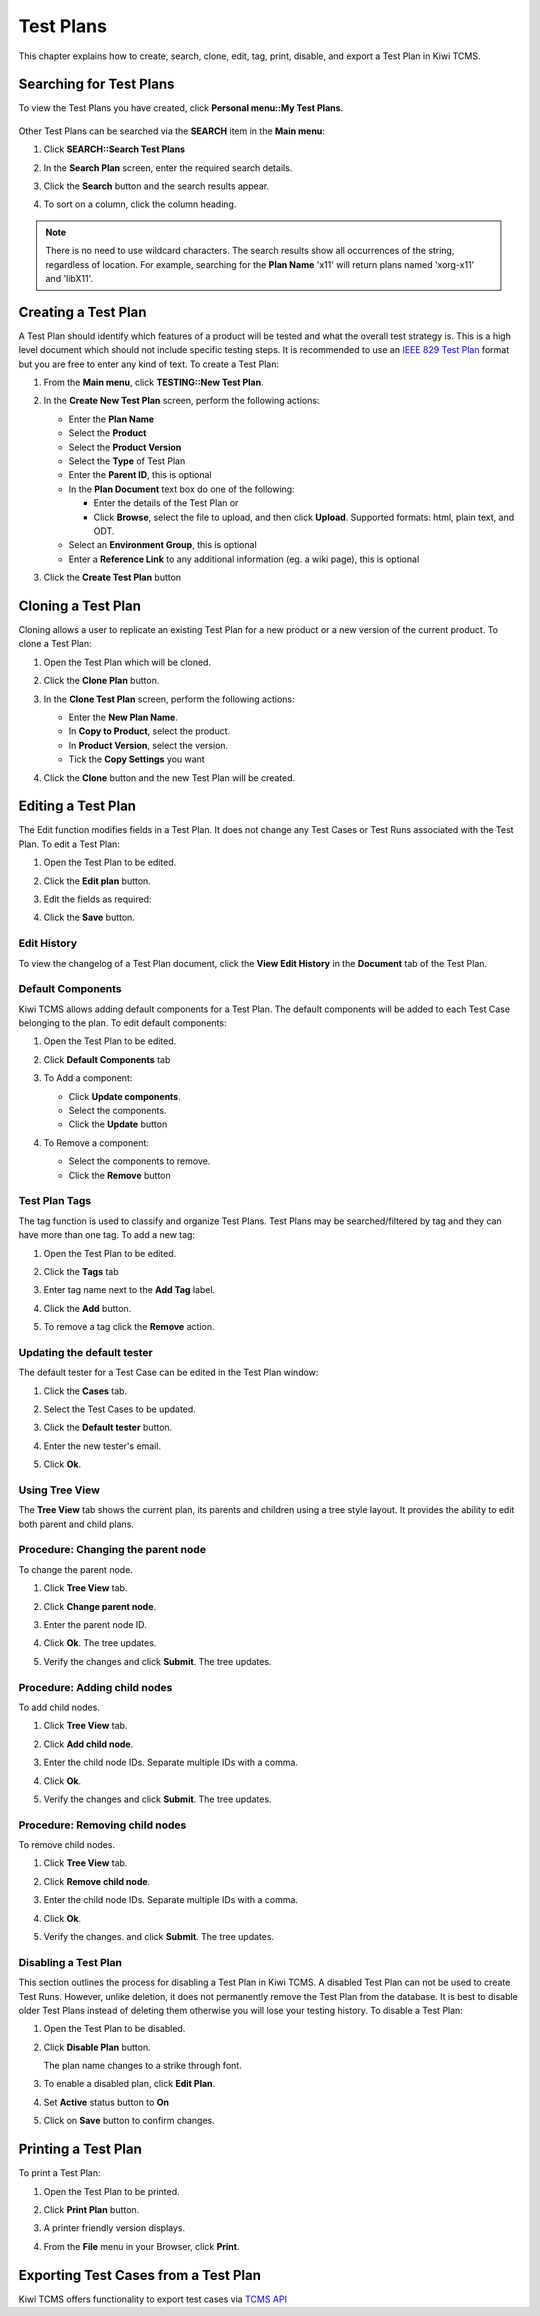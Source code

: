 .. _testplan:

Test Plans
==========

This chapter explains how to create, search, clone, edit, tag, print,
disable, and export a Test Plan in Kiwi TCMS.

.. _searching-testplans:

Searching for Test Plans
------------------------

To view the Test Plans you have created, click **Personal menu::My Test Plans**.

   |My Test Plans menu|

Other Test Plans can be searched via the **SEARCH** item in the **Main menu**:

#. Click **SEARCH::Search Test Plans**

   |The Search menu|

#. In the **Search Plan** screen, enter the required search details.

   |The Search Plan screen|

#. Click the **Search** button and the search results appear.
#. To sort on a column, click the column heading.

   |Click column to sort by.|


.. note::

  There is no need to use wildcard characters. The search results show all
  occurrences of the string, regardless of location. For example,
  searching for the **Plan Name** 'x11' will return plans named 'xorg-x11'
  and 'libX11'.


.. _creating-testplan:

Creating a Test Plan
--------------------

A Test Plan should identify which features of a product will be tested
and what the overall test strategy is. This is a high level document which
should not include specific testing steps. It is recommended to use an
`IEEE 829 Test Plan <http://www.fit.vutbr.cz/study/courses/ITS/public/ieee829.html>`_
format but you are free to enter any kind of text. To create a Test Plan:

#. From the **Main menu**, click **TESTING::New Test Plan**.

   |The Planning menu 1|

#. In the **Create New Test Plan** screen, perform the following
   actions:

   -  Enter the **Plan Name**
   -  Select the **Product**
   -  Select the **Product Version**
   -  Select the **Type** of Test Plan
   -  Enter the **Parent ID**, this is optional
   -  In the **Plan Document** text box do one of the following:

      -  Enter the details of the Test Plan or
      -  Click **Browse**, select the file to upload, and then click
         **Upload**. Supported formats: html, plain text, and ODT.

   -  Select an **Environment Group**, this is optional
   -  Enter a **Reference Link** to any additional information (eg. a wiki
      page), this is optional

   |The Create New Test Plans screen|

#. Click the **Create Test Plan** button

.. _cloning-testplan:

Cloning a Test Plan
-------------------

Cloning allows a user to replicate an existing Test Plan for a new
product or a new version of the current product. To clone a Test Plan:

#. Open the Test Plan which will be cloned.
#. Click the **Clone Plan** button.

   |The Clone plan button|

#. In the **Clone Test Plan** screen, perform the following actions:

   -  Enter the **New Plan Name**.
   -  In **Copy to Product**, select the product.
   -  In **Product Version**, select the version.
   -  Tick the **Copy Settings** you want

   |The Clone Test Plan screen|

#. Click the **Clone** button and the new Test Plan will be created.

Editing a Test Plan
-------------------

The Edit function modifies fields in a Test Plan. It does not change any
Test Cases or Test Runs associated with the Test Plan. To edit a Test Plan:

#. Open the Test Plan to be edited.
#. Click the **Edit plan** button.

   |The Edit plan button|

#. Edit the fields as required:

   |Edit a Test Plan|

#. Click the **Save** button.

Edit History
~~~~~~~~~~~~

To view the changelog of a Test Plan document, click the **View Edit History**
in the **Document** tab of the Test Plan.

    |View Test Plan Edit History|

Default Components
~~~~~~~~~~~~~~~~~~

Kiwi TCMS allows adding default components for a Test Plan. The
default components will be added to each Test Case belonging to the
plan. To edit default components:

#. Open the Test Plan to be edited.
#. Click **Default Components** tab

   |The Default Components tab.|

#. To Add a component:

   -  Click **Update components**.
   -  Select the components.
   -  Click the **Update** button

   |The update components selection screen.|

#. To Remove a component:

   -  Select the components to remove.
   -  Click the **Remove** button


Test Plan Tags
~~~~~~~~~~~~~~

The tag function is used to classify and organize Test Plans. Test Plans may
be searched/filtered by tag and they can have more than one tag.
To add a new tag:

#. Open the Test Plan to be edited.
#. Click the **Tags** tab

   |The Tags tab.|

#. Enter tag name next to the **Add Tag** label.
#. Click the **Add** button.
#. To remove a tag click the **Remove** action.

Updating the default tester
~~~~~~~~~~~~~~~~~~~~~~~~~~~

The default tester for a Test Case can be edited in the Test Plan window:

#. Click the **Cases** tab.
#. Select the Test Cases to be updated.
#. Click the **Default tester** button.

   |The default tester screen|

#. Enter the new tester's email.
#. Click **Ok**.

Using Tree View
~~~~~~~~~~~~~~~

The **Tree View** tab shows the current plan, its parents and children
using a tree style layout. It provides the ability to edit both parent
and child plans.

   |The Tree View screen.|

Procedure: Changing the parent node
~~~~~~~~~~~~~~~~~~~~~~~~~~~~~~~~~~~

To change the parent node.

#. Click **Tree View** tab.
#. Click **Change parent node**.

   |Change parent.|

#. Enter the parent node ID.
#. Click **Ok**. The tree updates.
#. Verify the changes and click **Submit**. The tree updates.


Procedure: Adding child nodes
~~~~~~~~~~~~~~~~~~~~~~~~~~~~~

To add child nodes.

#. Click **Tree View** tab.
#. Click **Add child node**.

   |Add child node.|

#. Enter the child node IDs. Separate multiple IDs with a comma.
#. Click **Ok**.
#. Verify the changes and click **Submit**. The tree updates.

Procedure: Removing child nodes
~~~~~~~~~~~~~~~~~~~~~~~~~~~~~~~

To remove child nodes.

#. Click **Tree View** tab.
#. Click **Remove child node**.

   |Remove child node.|

#. Enter the child node IDs. Separate multiple IDs with a comma.
#. Click **Ok**.
#. Verify the changes. and click **Submit**. The tree updates.


Disabling a Test Plan
~~~~~~~~~~~~~~~~~~~~~

This section outlines the process for disabling a Test Plan in Kiwi TCMS.
A disabled Test Plan can not be used to create Test Runs. However,
unlike deletion, it does not permanently remove the Test Plan from the
database. It is best to disable older Test Plans instead of deleting them
otherwise you will lose your testing history. To disable a Test Plan:

#. Open the Test Plan to be disabled.
#. Click **Disable Plan** button.

   |The disable plan button.|

   The plan name changes to a strike through font.
#. To enable a disabled plan, click **Edit Plan**.

   |The enable plan button.|

#. Set **Active** status button to **On**
#. Click on **Save** button to confirm changes.

Printing a Test Plan
--------------------

To print a Test Plan:

#. Open the Test Plan to be printed.
#. Click **Print Plan** button.

   |The Print Plan button|

#. A printer friendly version displays.
#. From the **File** menu in your Browser, click **Print**.


Exporting Test Cases from a Test Plan
-------------------------------------

Kiwi TCMS offers functionality to export test cases via `TCMS API <https://kiwitcms.readthedocs.io/en/latest/import-export/>`_


.. |The Planning menu 1| image:: ../_static/Click_New_Plan.png
.. |My Test Plans menu| image:: ../_static/My_Test_Plans.png
.. |The Create New Test Plans screen| image:: ../_static/Plan_Details.png
.. |The Search menu| image:: ../_static/Click_Search.png
.. |The Search Plan screen| image:: ../_static/Planning_Home.png
.. |Click column to sort by.| image:: ../_static/Sort_By_Column.png
.. |The Clone plan button| image:: ../_static/Plan_Actions.png
.. |The Clone Test Plan screen| image:: ../_static/Clone_Details.png
.. |The Edit plan button| image:: ../_static/Plan_Actions.png
.. |Edit a Test Plan| image:: ../_static/Edit_Test_Plan.png
.. |The Default Components tab.| image:: ../_static/Plan_Default_Components.png
.. |The update components selection screen.| image:: ../_static/Click_Components_Update.png
.. |View Test Plan Edit History| image:: ../_static/Test_Plan_View_Edit_History.png
.. |The Tags tab.| image:: ../_static/Test_Plan_Tags.png
.. |The default tester screen| image:: ../_static/TP_Update_Default_Tester.png
.. |The Tree View screen.| image:: ../_static/Tree_View_Home.png
.. |Change parent.| image:: ../_static/Tree_View_Change_Parent.png
.. |Add child node.| image:: ../_static/Tree_View_Add_Child.png
.. |Remove child node.| image:: ../_static/Tree_View_Remove_Child.png
.. |The Print Plan button| image:: ../_static/Plan_Actions.png
.. |The disable plan button.| image:: ../_static/Plan_Actions.png
.. |The enable plan button.| image:: ../_static/Plan_Actions_Enable.png
